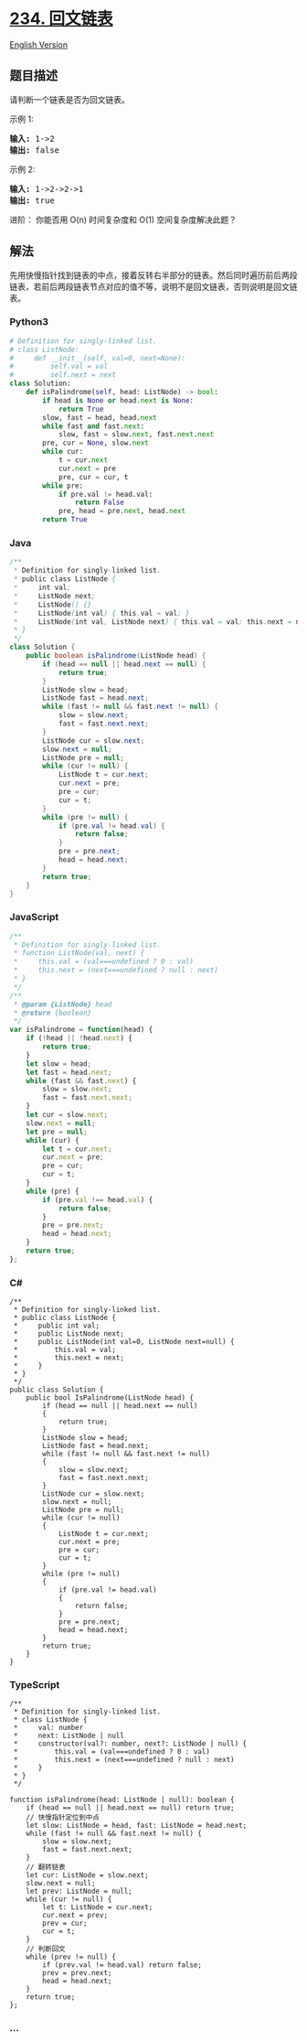 * [[https://leetcode-cn.com/problems/palindrome-linked-list][234.
回文链表]]
  :PROPERTIES:
  :CUSTOM_ID: 回文链表
  :END:
[[./solution/0200-0299/0234.Palindrome Linked List/README_EN.org][English
Version]]

** 题目描述
   :PROPERTIES:
   :CUSTOM_ID: 题目描述
   :END:

#+begin_html
  <!-- 这里写题目描述 -->
#+end_html

#+begin_html
  <p>
#+end_html

请判断一个链表是否为回文链表。

#+begin_html
  </p>
#+end_html

#+begin_html
  <p>
#+end_html

示例 1:

#+begin_html
  </p>
#+end_html

#+begin_html
  <pre><strong>输入:</strong> 1-&gt;2
  <strong>输出:</strong> false</pre>
#+end_html

#+begin_html
  <p>
#+end_html

示例 2:

#+begin_html
  </p>
#+end_html

#+begin_html
  <pre><strong>输入:</strong> 1-&gt;2-&gt;2-&gt;1
  <strong>输出:</strong> true
  </pre>
#+end_html

#+begin_html
  <p>
#+end_html

进阶： 你能否用 O(n) 时间复杂度和 O(1) 空间复杂度解决此题？

#+begin_html
  </p>
#+end_html

** 解法
   :PROPERTIES:
   :CUSTOM_ID: 解法
   :END:

#+begin_html
  <!-- 这里可写通用的实现逻辑 -->
#+end_html

先用快慢指针找到链表的中点，接着反转右半部分的链表。然后同时遍历前后两段链表，若前后两段链表节点对应的值不等，说明不是回文链表，否则说明是回文链表。

#+begin_html
  <!-- tabs:start -->
#+end_html

*** *Python3*
    :PROPERTIES:
    :CUSTOM_ID: python3
    :END:

#+begin_html
  <!-- 这里可写当前语言的特殊实现逻辑 -->
#+end_html

#+begin_src python
  # Definition for singly-linked list.
  # class ListNode:
  #     def __init__(self, val=0, next=None):
  #         self.val = val
  #         self.next = next
  class Solution:
      def isPalindrome(self, head: ListNode) -> bool:
          if head is None or head.next is None:
              return True
          slow, fast = head, head.next
          while fast and fast.next:
              slow, fast = slow.next, fast.next.next
          pre, cur = None, slow.next
          while cur:
              t = cur.next
              cur.next = pre
              pre, cur = cur, t
          while pre:
              if pre.val != head.val:
                  return False
              pre, head = pre.next, head.next
          return True
#+end_src

*** *Java*
    :PROPERTIES:
    :CUSTOM_ID: java
    :END:

#+begin_html
  <!-- 这里可写当前语言的特殊实现逻辑 -->
#+end_html

#+begin_src java
  /**
   * Definition for singly-linked list.
   * public class ListNode {
   *     int val;
   *     ListNode next;
   *     ListNode() {}
   *     ListNode(int val) { this.val = val; }
   *     ListNode(int val, ListNode next) { this.val = val; this.next = next; }
   * }
   */
  class Solution {
      public boolean isPalindrome(ListNode head) {
          if (head == null || head.next == null) {
              return true;
          }
          ListNode slow = head;
          ListNode fast = head.next;
          while (fast != null && fast.next != null) {
              slow = slow.next;
              fast = fast.next.next;
          }
          ListNode cur = slow.next;
          slow.next = null;
          ListNode pre = null;
          while (cur != null) {
              ListNode t = cur.next;
              cur.next = pre;
              pre = cur;
              cur = t;
          }
          while (pre != null) {
              if (pre.val != head.val) {
                  return false;
              }
              pre = pre.next;
              head = head.next;
          }
          return true;
      }
  }
#+end_src

*** *JavaScript*
    :PROPERTIES:
    :CUSTOM_ID: javascript
    :END:
#+begin_src js
  /**
   * Definition for singly-linked list.
   * function ListNode(val, next) {
   *     this.val = (val===undefined ? 0 : val)
   *     this.next = (next===undefined ? null : next)
   * }
   */
  /**
   * @param {ListNode} head
   * @return {boolean}
   */
  var isPalindrome = function(head) {
      if (!head || !head.next) {
          return true;
      }
      let slow = head;
      let fast = head.next;
      while (fast && fast.next) {
          slow = slow.next;
          fast = fast.next.next;
      }
      let cur = slow.next;
      slow.next = null;
      let pre = null;
      while (cur) {
          let t = cur.next;
          cur.next = pre;
          pre = cur;
          cur = t;
      }
      while (pre) {
          if (pre.val !== head.val) {
              return false;
          }
          pre = pre.next;
          head = head.next;
      }
      return true;
  };
#+end_src

*** *C#*
    :PROPERTIES:
    :CUSTOM_ID: c
    :END:
#+begin_example
  /**
   * Definition for singly-linked list.
   * public class ListNode {
   *     public int val;
   *     public ListNode next;
   *     public ListNode(int val=0, ListNode next=null) {
   *         this.val = val;
   *         this.next = next;
   *     }
   * }
   */
  public class Solution {
      public bool IsPalindrome(ListNode head) {
          if (head == null || head.next == null)
          {
              return true;
          }
          ListNode slow = head;
          ListNode fast = head.next;
          while (fast != null && fast.next != null)
          {
              slow = slow.next;
              fast = fast.next.next;
          }
          ListNode cur = slow.next;
          slow.next = null;
          ListNode pre = null;
          while (cur != null)
          {
              ListNode t = cur.next;
              cur.next = pre;
              pre = cur;
              cur = t;
          }
          while (pre != null)
          {
              if (pre.val != head.val)
              {
                  return false;
              }
              pre = pre.next;
              head = head.next;
          }
          return true;
      }
  }
#+end_example

*** *TypeScript*
    :PROPERTIES:
    :CUSTOM_ID: typescript
    :END:
#+begin_example
  /**
   * Definition for singly-linked list.
   * class ListNode {
   *     val: number
   *     next: ListNode | null
   *     constructor(val?: number, next?: ListNode | null) {
   *         this.val = (val===undefined ? 0 : val)
   *         this.next = (next===undefined ? null : next)
   *     }
   * }
   */

  function isPalindrome(head: ListNode | null): boolean {
      if (head == null || head.next == null) return true;
      // 快慢指针定位到中点
      let slow: ListNode = head, fast: ListNode = head.next;
      while (fast != null && fast.next != null) {
          slow = slow.next;
          fast = fast.next.next;
      }
      // 翻转链表
      let cur: ListNode = slow.next;
      slow.next = null;
      let prev: ListNode = null;
      while (cur != null) {
          let t: ListNode = cur.next;
          cur.next = prev;
          prev = cur;
          cur = t;
      }
      // 判断回文
      while (prev != null) {
          if (prev.val != head.val) return false;
          prev = prev.next;
          head = head.next;
      }
      return true;
  };
#+end_example

*** *...*
    :PROPERTIES:
    :CUSTOM_ID: section
    :END:
#+begin_example
#+end_example

#+begin_html
  <!-- tabs:end -->
#+end_html
